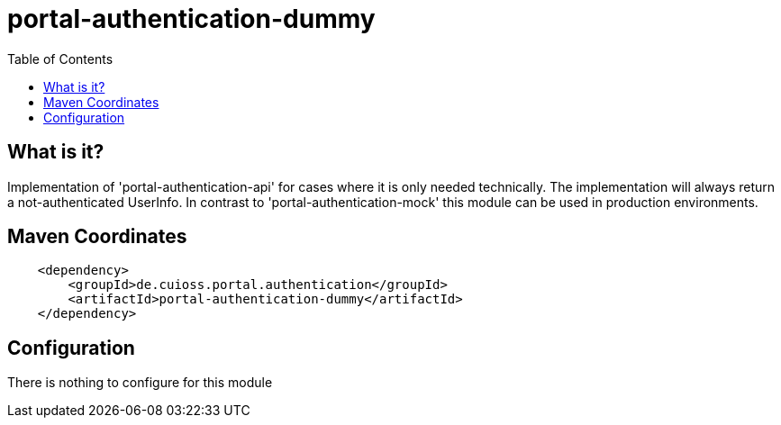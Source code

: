 = portal-authentication-dummy
:toc:


== What is it?
Implementation of 'portal-authentication-api' for cases where it is only needed technically. The implementation will always return a not-authenticated UserInfo. 
In contrast to 'portal-authentication-mock' this module can be used in production environments.

== Maven Coordinates

[source, xml]
----
    <dependency>
        <groupId>de.cuioss.portal.authentication</groupId>
        <artifactId>portal-authentication-dummy</artifactId>
    </dependency>
----

== Configuration

There is nothing to configure for this module